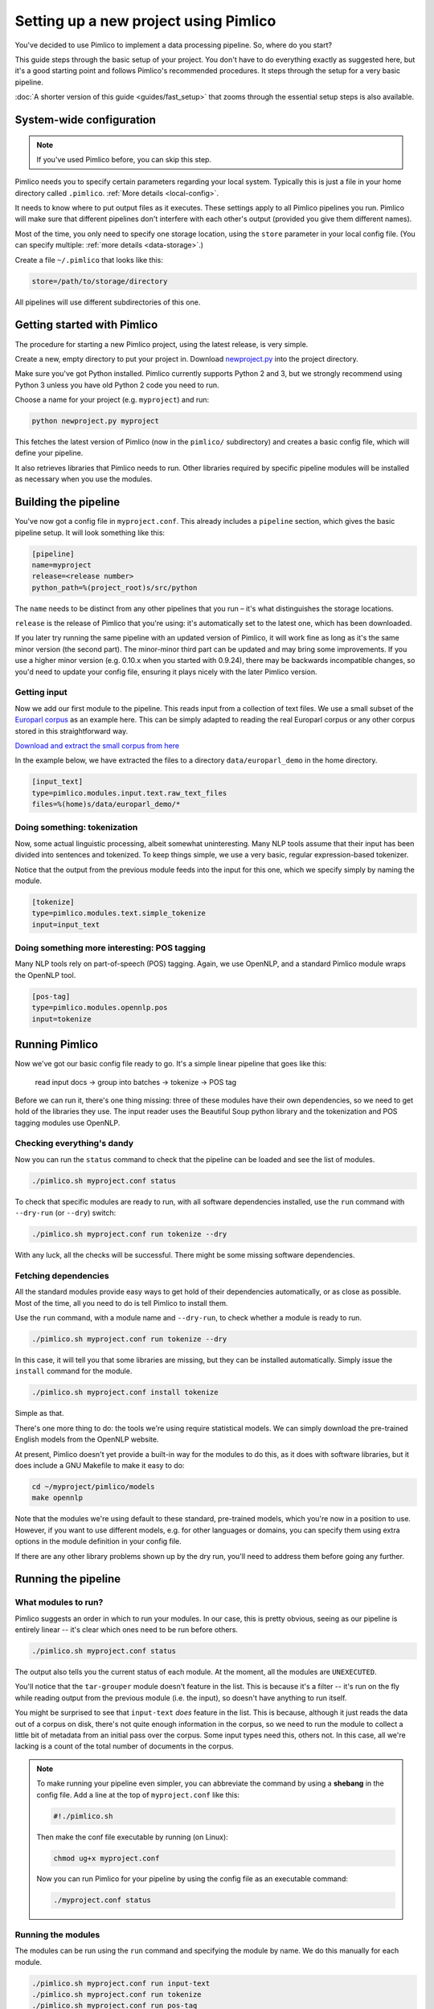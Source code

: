 ==========================================
  Setting up a new project using Pimlico
==========================================

.. todo::

   Setup guide has a lot that needs to be updated for the new datatypes system.
   I've updated up to **Getting input**.

You've decided to use Pimlico to implement a data processing pipeline. So, where do you start?

This guide steps
through the basic setup of your project. You don't have to do everything exactly as suggested here, but it's a
good starting point and follows Pimlico's recommended procedures. It steps through the setup for a very
basic pipeline.

:doc:`A shorter version of this guide <guides/fast_setup>` that zooms through the essential
setup steps is also available.

System-wide configuration
=========================

.. note::

   If you've used Pimlico before, you can skip this step.


Pimlico needs you to specify certain parameters regarding your local system.
Typically this is just
a file in your home directory called ``.pimlico``. :ref:`More details <local-config>`.

It needs to
know where to put output files as it executes. These settings
apply to all Pimlico pipelines you run. Pimlico will
make sure that different pipelines don't interfere
with each other's output (provided you give them different names).

Most of the time, you only need to specify one storage location,
using the ``store`` parameter in your local
config file. (You can specify multiple: :ref:`more details <data-storage>`.)

Create a file ``~/.pimlico`` that looks like this:

.. code-block:: ini

    store=/path/to/storage/directory

All pipelines will use different subdirectories of this one.

Getting started with Pimlico
============================
The procedure for starting a new Pimlico project, using the latest release, is very simple.

Create a new, empty directory to put your project in. Download
`newproject.py <https://raw.githubusercontent.com/markgw/pimlico/master/admin/newproject.py>`_
into the project directory.

Make sure you've got Python installed. Pimlico currently supports Python 2 and 3,
but we strongly recommend using Python 3 unless you have old Python 2 code you
need to run.

Choose a name for your project (e.g. ``myproject``) and run:

.. code-block:: bash

    python newproject.py myproject

This fetches the latest version of Pimlico (now in the ``pimlico/`` subdirectory)
and creates a basic config file, which will define your pipeline.

It also retrieves libraries that Pimlico needs to run. Other libraries
required by specific pipeline modules will be installed as necessary when
you use the modules.

Building the pipeline
=====================
You've now got a config file in ``myproject.conf``. This already includes a
``pipeline`` section, which gives the basic pipeline setup.
It will look something like this:

.. code-block:: ini

    [pipeline]
    name=myproject
    release=<release number>
    python_path=%(project_root)s/src/python

The ``name`` needs to be distinct from any other pipelines that you run –
it's what distinguishes the storage locations.

``release`` is the release of Pimlico that you're using: it's automatically
set to the latest one, which has been downloaded.

If you later try running the same pipeline with an updated version of Pimlico,
it will work fine as long as it's the same minor version (the second part).
The minor-minor third part can be updated and may bring some improvements.
If you use a higher minor version (e.g. 0.10.x when you started with 0.9.24),
there may be backwards incompatible changes, so you'd
need to update your config file, ensuring it plays nicely with the later
Pimlico version.

Getting input
-------------
Now we add our first module to the pipeline. This reads input from a collection of
text files. We use a small subset of the `Europarl corpus <http://www.statmt.org/europarl/>`_
as an example here.
This can be simply adapted to reading the real Europarl corpus or any other corpus
stored in this straightforward way.

`Download and extract the small corpus from
here <https://github.com/markgw/pimlico-data/raw/master/europarl_en_small.tar.gz>`_

In the example below, we have extracted the files to a directory ``data/europarl_demo`` in
the home directory.

.. code-block:: ini

    [input_text]
    type=pimlico.modules.input.text.raw_text_files
    files=%(home)s/data/europarl_demo/*

Doing something: tokenization
-----------------------------
Now, some actual linguistic processing, albeit somewhat uninteresting. Many NLP tools assume that
their input has been divided into sentences and tokenized. To keep things simple, we use a very
basic, regular expression-based tokenizer.

Notice that the output from the previous module feeds into the
input for this one, which we specify simply by naming the module.

.. code-block:: ini

    [tokenize]
    type=pimlico.modules.text.simple_tokenize
    input=input_text

.. todo::

   Continue writing from here

Doing something more interesting: POS tagging
---------------------------------------------
Many NLP tools rely on part-of-speech (POS) tagging. Again, we use OpenNLP, and a standard Pimlico module
wraps the OpenNLP tool.

.. code-block:: ini

    [pos-tag]
    type=pimlico.modules.opennlp.pos
    input=tokenize

Running Pimlico
===============
Now we've got our basic config file ready to go. It's a simple linear pipeline that goes like this:

    read input docs -> group into batches -> tokenize -> POS tag

Before we can run it, there's one thing missing: three of these modules have their own dependencies, so we need
to get hold of the libraries they use. The input reader uses the Beautiful Soup python library and the tokenization 
and POS tagging modules use OpenNLP.

Checking everything's dandy
---------------------------
Now you can run the ``status`` command to check that the pipeline can be loaded and see the list of modules.

.. code-block:: bash

    ./pimlico.sh myproject.conf status

To check that specific modules are ready to run, with all software dependencies installed, use the
``run`` command with ``--dry-run`` (or ``--dry``) switch:

.. code-block:: bash

    ./pimlico.sh myproject.conf run tokenize --dry

With any luck, all the checks will be successful. There might be some missing software dependencies.

Fetching dependencies
---------------------
All the standard modules provide easy ways to get hold of their dependencies automatically, or as close as possible.
Most of the time, all you need to do is tell Pimlico to install them.

Use the ``run`` command, with a module name and ``--dry-run``, to check whether a module is ready to run.

.. code-block:: bash

    ./pimlico.sh myproject.conf run tokenize --dry

In this case, it will tell you that some libraries are missing, but they can be installed automatically. Simply issue
the ``install`` command for the module.

.. code-block:: bash

    ./pimlico.sh myproject.conf install tokenize

Simple as that.

There's one more thing to do: the tools we're using
require statistical models. We can simply download the pre-trained English models from the OpenNLP website.

At present, Pimlico doesn't yet provide a built-in way for the modules to do this, as it does with software libraries,
but it does include a GNU Makefile to make it easy to do:

.. code-block:: bash

    cd ~/myproject/pimlico/models
    make opennlp

Note that the modules we're using default to these standard, pre-trained models, which you're now in a position to 
use. However, if you want to use different models, e.g. for other languages or domains, you can specify them using 
extra options in the module definition in your config file.

If there are any other library problems shown up by the dry run, you'll need to address them
before going any further.

Running the pipeline
====================
What modules to run?
--------------------
Pimlico suggests an order in which to run your modules. In our case, this is pretty obvious, seeing as our
pipeline is entirely linear -- it's clear which ones need to be run before others.

.. code-block:: bash

    ./pimlico.sh myproject.conf status

The output also tells you the current status of each module. At the moment, all the modules are ``UNEXECUTED``.

You'll notice that the ``tar-grouper`` module doesn't feature in the list. This is because it's a filter --
it's run on the fly while reading output from the previous module (i.e. the input), so doesn't have anything to 
run itself.

You might be surprised to see that ``input-text`` *does* feature in the list. This is because, although it just
reads the data out of a corpus on disk, there's not quite enough information in the corpus, so we need to run the 
module to collect a little bit of metadata from an initial pass over the corpus. Some input types need this, others
not. In this case, all we're lacking is a count of the total number of documents in the corpus.

.. note::

   To make running your pipeline even simpler, you can abbreviate the command by using a **shebang** in the
   config file. Add a line at the top of ``myproject.conf`` like this:

   .. code-block:: ini

      #!./pimlico.sh

   Then make the conf file executable by running (on Linux):

   .. code-block:: bash

      chmod ug+x myproject.conf

   Now you can run Pimlico for your pipeline by using the config file as an executable command:

   .. code-block:: bash

      ./myproject.conf status

Running the modules
-------------------
The modules can be run using the ``run`` command and specifying the module by name. We do this manually for each module.

.. code-block:: bash

    ./pimlico.sh myproject.conf run input-text
    ./pimlico.sh myproject.conf run tokenize
    ./pimlico.sh myproject.conf run pos-tag

Adding custom modules
=====================
Most likely, for your project you need to do some processing not covered by the built-in Pimlico modules. At this
point, you can start implementing your own modules, which you can distribute along with the config file so that 
people can replicate what you did.

The ``newproject.py`` script has already created a directory where our custom source code will live: ``src/python``,
with some subdirectories according to the standard code layout, with module types and datatypes in separate
packages.

The template pipeline also already has an option ``python_path`` pointing to this directory, so that Pimlico knows where to
find your code. Note that
the code's in a subdirectory of that containing the pipeline config and we specify the custom code path relative to 
the config file, so it's easy to distribute the two together.

Now you can create Python modules or packages in ``src/python``, following the same conventions as the built-in modules
and overriding the standard base classes, as they do. The following articles tell you more about how to do this:

 - :doc:`/guides/module`
 - :doc:`/guides/map_module`
 - :doc:`/core/module_structure`

Your custom modules and datatypes can then simply be used in the
config file as module types.
